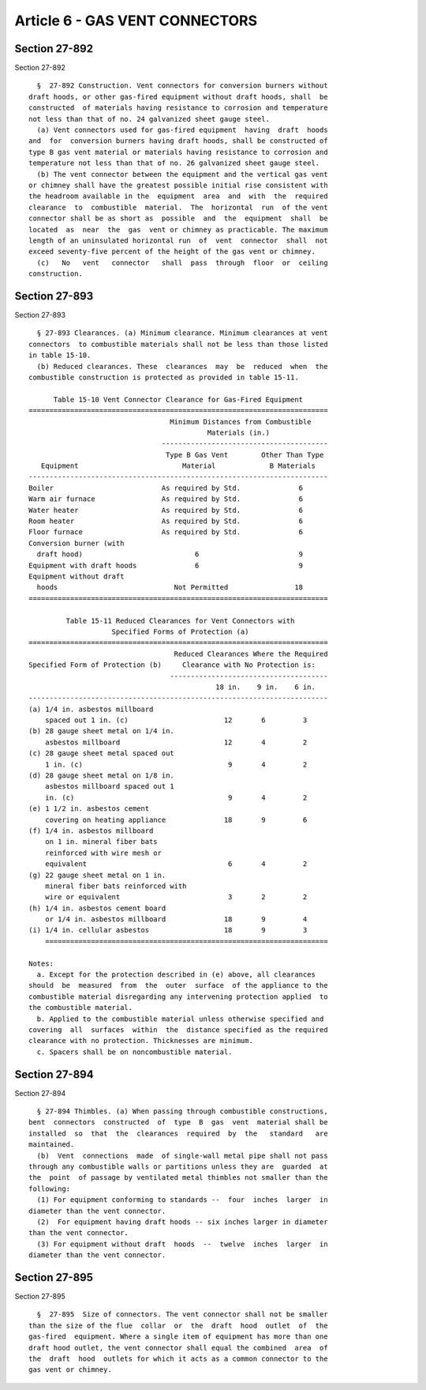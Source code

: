 Article 6 - GAS VENT CONNECTORS
===============================

Section 27-892
--------------

Section 27-892 ::    
        
     
        §  27-892 Construction. Vent connectors for conversion burners without
      draft hoods, or other gas-fired equipment without draft hoods, shall  be
      constructed  of materials having resistance to corrosion and temperature
      not less than that of no. 24 galvanized sheet gauge steel.
        (a) Vent connectors used for gas-fired equipment  having  draft  hoods
      and  for  conversion burners having draft hoods, shall be constructed of
      type B gas vent material or materials having resistance to corrosion and
      temperature not less than that of no. 26 galvanized sheet gauge steel.
        (b) The vent connector between the equipment and the vertical gas vent
      or chimney shall have the greatest possible initial rise consistent with
      the headroom available in the  equipment  area  and  with  the  required
      clearance  to  combustible  material.  The  horizontal  run  of the vent
      connector shall be as short as  possible  and  the  equipment  shall  be
      located  as  near  the  gas  vent or chimney as practicable. The maximum
      length of an uninsulated horizontal run  of  vent  connector  shall  not
      exceed seventy-five percent of the height of the gas vent or chimney.
        (c)   No   vent   connector   shall  pass  through  floor  or  ceiling
      construction.
    
    
    
    
    
    
    

Section 27-893
--------------

Section 27-893 ::    
        
     
        § 27-893 Clearances. (a) Minimum clearance. Minimum clearances at vent
      connectors  to combustible materials shall not be less than those listed
      in table 15-10.
        (b) Reduced clearances. These  clearances  may  be  reduced  when  the
      combustible construction is protected as provided in table 15-11.
     
            Table 15-10 Vent Connector Clearance for Gas-Fired Equipment
      ========================================================================
                                        Minimum Distances from Combustible
                                                 Materials (in.)
                                      ----------------------------------------
                                       Type B Gas Vent        Other Than Type
         Equipment                         Material             B Materials
      ------------------------------------------------------------------------
      Boiler                          As required by Std.              6
      Warm air furnace                As required by Std.              6
      Water heater                    As required by Std.              6
      Room heater                     As required by Std.              6
      Floor furnace                   As required by Std.              6
      Conversion burner (with
        draft hood)                           6                        9
      Equipment with draft hoods              6                        9
      Equipment without draft
        hoods                            Not Permitted                18
      ========================================================================
     
               Table 15-11 Reduced Clearances for Vent Connectors with
                          Specified Forms of Protection (a)
      ========================================================================
                                         Reduced Clearances Where the Required
      Specified Form of Protection (b)     Clearance with No Protection is:
                                        --------------------------------------
                                                   18 in.    9 in.    6 in.
      ------------------------------------------------------------------------
      (a) 1/4 in. asbestos millboard
          spaced out 1 in. (c)                       12       6         3
      (b) 28 gauge sheet metal on 1/4 in.
          asbestos millboard                         12       4         2
      (c) 28 gauge sheet metal spaced out
          1 in. (c)                                   9       4         2
      (d) 28 gauge sheet metal on 1/8 in.
          asbestos millboard spaced out 1
          in. (c)                                     9       4         2
      (e) 1 1/2 in. asbestos cement
          covering on heating appliance              18       9         6
      (f) 1/4 in. asbestos millboard
          on 1 in. mineral fiber bats
          reinforced with wire mesh or
          equivalent                                  6       4         2
      (g) 22 gauge sheet metal on 1 in.
          mineral fiber bats reinforced with
          wire or equivalent                          3       2         2
      (h) 1/4 in. asbestos cement board
          or 1/4 in. asbestos millboard              18       9         4
      (i) 1/4 in. cellular asbestos                  18       9         3
          ====================================================================
    
      Notes:
        a. Except for the protection described in (e) above, all clearances
      should  be  measured  from  the  outer  surface  of the appliance to the
      combustible material disregarding any intervening protection applied  to
      the combustible material.
        b. Applied to the combustible material unless otherwise specified and
      covering  all  surfaces  within  the  distance specified as the required
      clearance with no protection. Thicknesses are minimum.
        c. Spacers shall be on noncombustible material.
    
    
    
    
    
    
    

Section 27-894
--------------

Section 27-894 ::    
        
     
        § 27-894 Thimbles. (a) When passing through combustible constructions,
      bent  connectors  constructed  of  type  B  gas  vent  material shall be
      installed  so  that  the  clearances  required  by  the   standard   are
      maintained.
        (b)  Vent  connections  made  of single-wall metal pipe shall not pass
      through any combustible walls or partitions unless they are  guarded  at
      the  point  of passage by ventilated metal thimbles not smaller than the
      following:
        (1) For equipment conforming to standards --  four  inches  larger  in
      diameter than the vent connector.
        (2)  For equipment having draft hoods -- six inches larger in diameter
      than the vent connector.
        (3) For equipment without draft  hoods  --  twelve  inches  larger  in
      diameter than the vent connector.
    
    
    
    
    
    
    

Section 27-895
--------------

Section 27-895 ::    
        
     
        §  27-895  Size of connectors. The vent connector shall not be smaller
      than the size of the flue  collar  or  the  draft  hood  outlet  of  the
      gas-fired  equipment. Where a single item of equipment has more than one
      draft hood outlet, the vent connector shall equal the combined  area  of
      the  draft  hood  outlets for which it acts as a common connector to the
      gas vent or chimney.
    
    
    
    
    
    
    

